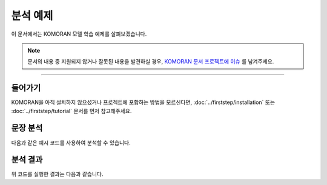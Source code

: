 .. KOMORANDocs documentation master file, created by
   sphinx-quickstart on Thu Mar 14 00:21:42 2019.
   You can adapt this file completely to your liking, but it should at least
   contain the root `toctree` directive.

분석 예제
=======================================

이 문서에서는 KOMORAN 모델 학습 예제를 살펴보겠습니다.

.. Note::
   문서의 내용 중 지원되지 않거나 잘못된 내용을 발견하실 경우,
   `KOMORAN 문서 프로젝트에 이슈 <https://github.com/shineware/KOMORANDocs/issues>`_ 를 남겨주세요.

----

들어가기
---------------------------------------
KOMORAN을 아직 설치하지 않으셨거나 프로젝트에 포함하는 방법을 모르신다면,
:doc:`../firststep/installation` 또는 :doc:`../firststep/tutorial` 문서를 먼저 참고해주세요.


문장 분석
---------------------------------------
다음과 같은 예시 코드를 사용하여 분석할 수 있습니다.

.. code-block:: java
  :linenos:

  package kr.co.shineware.nlp.komoran.test;

  import kr.co.shineware.nlp.komoran.core.Komoran;
  import kr.co.shineware.nlp.komoran.model.KomoranResult;
  import kr.co.shineware.nlp.komoran.model.Token;

  import java.util.List;

  public class KomoranTest {

    public static void main(String[] args) throws Exception {

      Komoran komoran = new Komoran(DEFAULT_MODEL.STABLE);
      komoran.setFWDic("user_data/fwd.user");
      komoran.setUserDic("user_data/dic.user");

      String input = "밀리언 달러 베이비랑 바람과 함께 사라지다랑 뭐가 더 재밌었어?";
      KomoranResult analyzeResultList = komoran.analyze(input);
      List<Token> tokenList = analyzeResultList.getTokenList();

      // 1. print each tokens by getTokenList()
      System.out.println("==========print 'getTokenList()'==========");
      for (Token token : tokenList) {
        System.out.println(token);
        System.out.println(token.getMorph()+"/"+token.getPos()+"("+token.getBeginIndex()+","+token.getEndIndex()+")");
        System.out.println();
      }

      // 2. print nouns
      System.out.println("==========print 'getNouns()'==========");
      System.out.println(analyzeResultList.getNouns());
      System.out.println();

      // 3. print analyzed result as pos-tagged text
      System.out.println("==========print 'getPlainText()'==========");
      System.out.println(analyzeResultList.getPlainText());
      System.out.println();

      // 4. print analyzed result as list
      System.out.println("==========print 'getList()'==========");
      System.out.println(analyzeResultList.getList());
      System.out.println();

      // 5. print morphes with selected pos
      System.out.println("==========print 'getMorphesByTags()'==========");
      System.out.println(analyzeResultList.getMorphesByTags("NP", "NNP", "JKB"));
    }
  }


분석 결과
---------------------------------------
위 코드를 실행한 결과는 다음과 같습니다.

.. code-block:: java
  :linenos:

    ==========print 'getTokenList()'==========
    Token [morph=밀리언 달러 베이비, pos=NNP, beginIndex=0, endIndex=10]
    밀리언 달러 베이비/NNP(0,10)

    Token [morph=랑, pos=JKB, beginIndex=10, endIndex=11]
    랑/JKB(10,11)

    Token [morph=바람과 함께 사라지다, pos=NNP, beginIndex=12, endIndex=23]
    바람과 함께 사라지다/NNP(12,23)

    Token [morph=랑, pos=JKB, beginIndex=23, endIndex=24]
    랑/JKB(23,24)

    Token [morph=뭐, pos=NP, beginIndex=25, endIndex=26]
    뭐/NP(25,26)

    Token [morph=가, pos=JKS, beginIndex=26, endIndex=27]
    가/JKS(26,27)

    Token [morph=더, pos=MAG, beginIndex=28, endIndex=29]
    더/MAG(28,29)

    Token [morph=재밌, pos=VA, beginIndex=30, endIndex=32]
    재밌/VA(30,32)

    Token [morph=었, pos=EP, beginIndex=32, endIndex=33]
    었/EP(32,33)

    Token [morph=어, pos=EF, beginIndex=33, endIndex=34]
    어/EF(33,34)

    Token [morph=?, pos=SF, beginIndex=34, endIndex=35]
    ?/SF(34,35)

    ==========print 'getNouns()'==========
    [밀리언 달러 베이비, 바람과 함께 사라지다]

    ==========print 'getPlainText()'==========
    밀리언 달러 베이비/NNP 랑/JKB 바람과 함께 사라지다/NNP 랑/JKB 뭐/NP 가/JKS 더/MAG 재밌/VA 었/EP 어/EF ?/SF

    ==========print 'getList()'==========
    [Pair [first=밀리언 달러 베이비, second=NNP], Pair [first=랑, second=JKB], Pair [first=바람과 함께 사라지다, second=NNP], Pair [first=랑, second=JKB], Pair [first=뭐, second=NP], Pair [first=가, second=JKS], Pair [first=더, second=MAG], Pair [first=재밌, second=VA], Pair [first=었, second=EP], Pair [first=어, second=EF], Pair [first=?, second=SF]]

    ==========print 'getMorphesByTags()'==========
    [밀리언 달러 베이비, 랑, 바람과 함께 사라지다, 랑, 뭐]


.. todo::
  사용 가능한 API 문서를 작성하고, 링크합니다.
